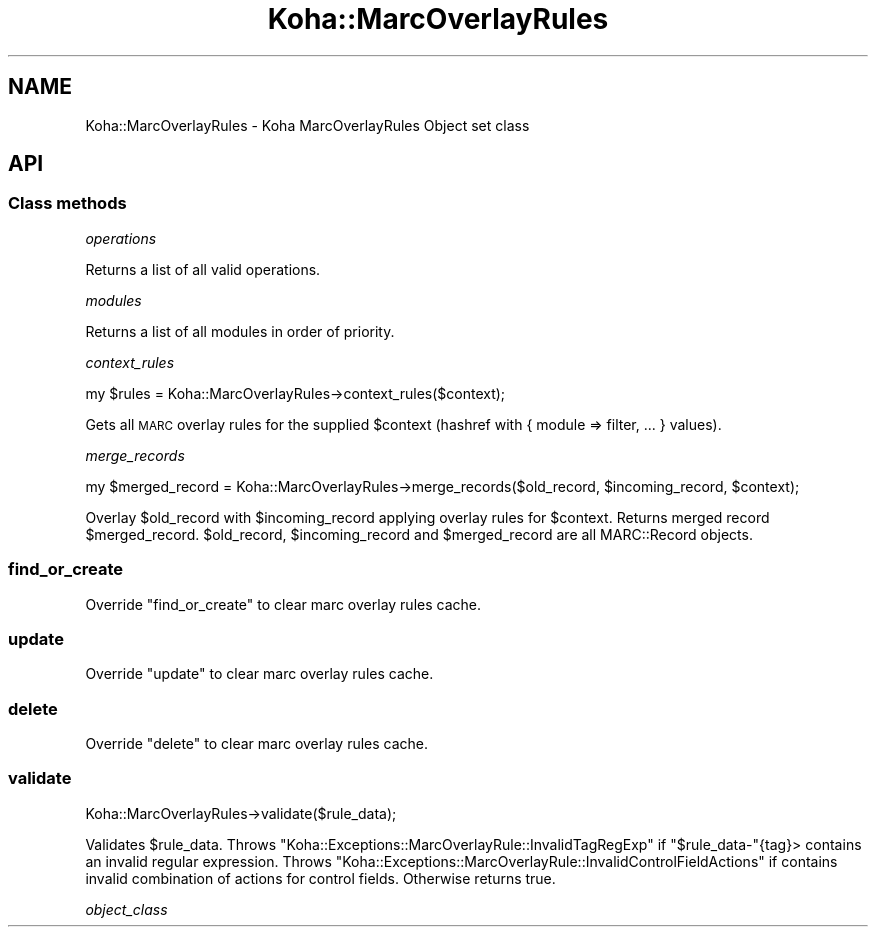 .\" Automatically generated by Pod::Man 4.10 (Pod::Simple 3.35)
.\"
.\" Standard preamble:
.\" ========================================================================
.de Sp \" Vertical space (when we can't use .PP)
.if t .sp .5v
.if n .sp
..
.de Vb \" Begin verbatim text
.ft CW
.nf
.ne \\$1
..
.de Ve \" End verbatim text
.ft R
.fi
..
.\" Set up some character translations and predefined strings.  \*(-- will
.\" give an unbreakable dash, \*(PI will give pi, \*(L" will give a left
.\" double quote, and \*(R" will give a right double quote.  \*(C+ will
.\" give a nicer C++.  Capital omega is used to do unbreakable dashes and
.\" therefore won't be available.  \*(C` and \*(C' expand to `' in nroff,
.\" nothing in troff, for use with C<>.
.tr \(*W-
.ds C+ C\v'-.1v'\h'-1p'\s-2+\h'-1p'+\s0\v'.1v'\h'-1p'
.ie n \{\
.    ds -- \(*W-
.    ds PI pi
.    if (\n(.H=4u)&(1m=24u) .ds -- \(*W\h'-12u'\(*W\h'-12u'-\" diablo 10 pitch
.    if (\n(.H=4u)&(1m=20u) .ds -- \(*W\h'-12u'\(*W\h'-8u'-\"  diablo 12 pitch
.    ds L" ""
.    ds R" ""
.    ds C` ""
.    ds C' ""
'br\}
.el\{\
.    ds -- \|\(em\|
.    ds PI \(*p
.    ds L" ``
.    ds R" ''
.    ds C`
.    ds C'
'br\}
.\"
.\" Escape single quotes in literal strings from groff's Unicode transform.
.ie \n(.g .ds Aq \(aq
.el       .ds Aq '
.\"
.\" If the F register is >0, we'll generate index entries on stderr for
.\" titles (.TH), headers (.SH), subsections (.SS), items (.Ip), and index
.\" entries marked with X<> in POD.  Of course, you'll have to process the
.\" output yourself in some meaningful fashion.
.\"
.\" Avoid warning from groff about undefined register 'F'.
.de IX
..
.nr rF 0
.if \n(.g .if rF .nr rF 1
.if (\n(rF:(\n(.g==0)) \{\
.    if \nF \{\
.        de IX
.        tm Index:\\$1\t\\n%\t"\\$2"
..
.        if !\nF==2 \{\
.            nr % 0
.            nr F 2
.        \}
.    \}
.\}
.rr rF
.\" ========================================================================
.\"
.IX Title "Koha::MarcOverlayRules 3pm"
.TH Koha::MarcOverlayRules 3pm "2025-04-28" "perl v5.28.1" "User Contributed Perl Documentation"
.\" For nroff, turn off justification.  Always turn off hyphenation; it makes
.\" way too many mistakes in technical documents.
.if n .ad l
.nh
.SH "NAME"
Koha::MarcOverlayRules \- Koha MarcOverlayRules Object set class
.SH "API"
.IX Header "API"
.SS "Class methods"
.IX Subsection "Class methods"
\fIoperations\fR
.IX Subsection "operations"
.PP
Returns a list of all valid operations.
.PP
\fImodules\fR
.IX Subsection "modules"
.PP
Returns a list of all modules in order of priority.
.PP
\fIcontext_rules\fR
.IX Subsection "context_rules"
.PP
.Vb 1
\&    my $rules = Koha::MarcOverlayRules\->context_rules($context);
.Ve
.PP
Gets all \s-1MARC\s0 overlay rules for the supplied \f(CW$context\fR (hashref with { module => filter, ... } values).
.PP
\fImerge_records\fR
.IX Subsection "merge_records"
.PP
.Vb 1
\&    my $merged_record = Koha::MarcOverlayRules\->merge_records($old_record, $incoming_record, $context);
.Ve
.PP
Overlay \f(CW$old_record\fR with \f(CW$incoming_record\fR applying overlay rules for \f(CW$context\fR.
Returns merged record \f(CW$merged_record\fR. \f(CW$old_record\fR, \f(CW$incoming_record\fR and
\&\f(CW$merged_record\fR are all MARC::Record objects.
.SS "find_or_create"
.IX Subsection "find_or_create"
Override \f(CW\*(C`find_or_create\*(C'\fR to clear marc overlay rules cache.
.SS "update"
.IX Subsection "update"
Override \f(CW\*(C`update\*(C'\fR to clear marc overlay rules cache.
.SS "delete"
.IX Subsection "delete"
Override \f(CW\*(C`delete\*(C'\fR to clear marc overlay rules cache.
.SS "validate"
.IX Subsection "validate"
.Vb 1
\&    Koha::MarcOverlayRules\->validate($rule_data);
.Ve
.PP
Validates \f(CW$rule_data\fR. Throws \f(CW\*(C`Koha::Exceptions::MarcOverlayRule::InvalidTagRegExp\*(C'\fR
if \f(CW\*(C`$rule_data\-\*(C'\fR{tag}> contains an invalid regular expression. Throws
\&\f(CW\*(C`Koha::Exceptions::MarcOverlayRule::InvalidControlFieldActions\*(C'\fR if contains invalid
combination of actions for control fields. Otherwise returns true.
.PP
\fIobject_class\fR
.IX Subsection "object_class"
